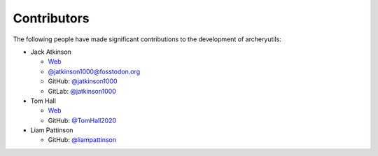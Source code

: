 Contributors
============

The following people have made significant contributions to the development of
archeryutils:

* Jack Atkinson

  * `Web <https://jack.atkinson.net/>`_
  * `@jatkinson1000@fosstodon.org <https://fosstodon.org/@jatkinson1000>`_
  * GitHub: `@jatkinson1000 <https://github.com/jatkinson1000>`_
  * GitLab: `@jatkinson1000 <https://gitlab.com/jatkinson1000>`_

* Tom Hall

  * `Web <https://tomhallarchery.com/>`_
  * GitHub: `@TomHall2020 <https://github.com/TomHall2020>`_

* Liam Pattinson

  * GitHub: `@liampattinson <https://github.com/liampattinson>`_
